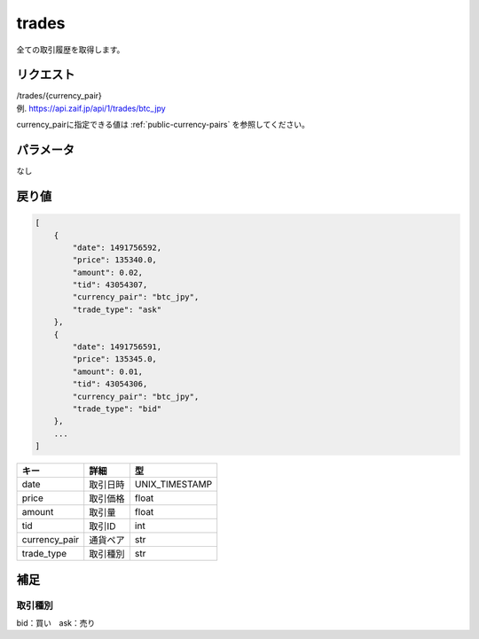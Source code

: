 =============================
trades
=============================
全ての取引履歴を取得します。

リクエスト
==============
| /trades/{currency_pair}
| 例. https://api.zaif.jp/api/1/trades/btc_jpy

currency_pairに指定できる値は :ref:`public-currency-pairs` を参照してください。


パラメータ
==============
なし


戻り値
==============
.. code-block:: python

    [
        {
            "date": 1491756592,
            "price": 135340.0,
            "amount": 0.02,
            "tid": 43054307,
            "currency_pair": "btc_jpy",
            "trade_type": "ask"
        },
        {
            "date": 1491756591,
            "price": 135345.0,
            "amount": 0.01,
            "tid": 43054306,
            "currency_pair": "btc_jpy",
            "trade_type": "bid"
        },
        ...
    ]


.. csv-table::
   :header: "キー", "詳細", "型"

   "date", "取引日時", "UNIX_TIMESTAMP"
   "price", "取引価格", "float"
   "amount", "取引量", "float"
   "tid", "取引ID", "int"
   "currency_pair", "通貨ペア", "str"
   "trade_type", "取引種別", "str"

補足
==============

取引種別
--------------

| bid：買い　ask：売り

